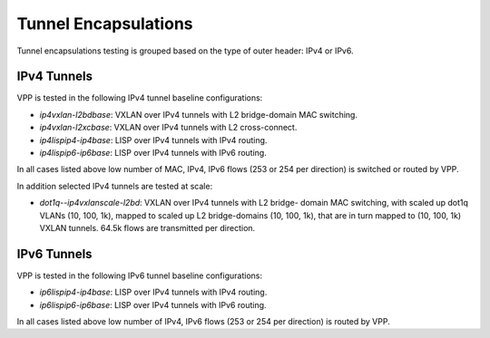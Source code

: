 Tunnel Encapsulations
---------------------

Tunnel encapsulations testing is grouped based on the type of outer
header: IPv4 or IPv6.

IPv4 Tunnels
~~~~~~~~~~~~

VPP is tested in the following IPv4 tunnel baseline configurations:

- *ip4vxlan-l2bdbase*: VXLAN over IPv4 tunnels with L2 bridge-domain MAC
  switching.
- *ip4vxlan-l2xcbase*: VXLAN over IPv4 tunnels with L2 cross-connect.
- *ip4lispip4-ip4base*: LISP over IPv4 tunnels with IPv4 routing.
- *ip4lispip6-ip6base*: LISP over IPv4 tunnels with IPv6 routing.

In all cases listed above low number of MAC, IPv4, IPv6 flows (253 or 254 per
direction) is switched or routed by VPP.

In addition selected IPv4 tunnels are tested at scale:

- *dot1q--ip4vxlanscale-l2bd*: VXLAN over IPv4 tunnels with L2 bridge-
  domain MAC switching, with scaled up dot1q VLANs (10, 100, 1k),
  mapped to scaled up L2 bridge-domains (10, 100, 1k), that are in turn
  mapped to (10, 100, 1k) VXLAN tunnels. 64.5k flows are transmitted per
  direction.

IPv6 Tunnels
~~~~~~~~~~~~

VPP is tested in the following IPv6 tunnel baseline configurations:

- *ip6lispip4-ip4base*: LISP over IPv4 tunnels with IPv4 routing.
- *ip6lispip6-ip6base*: LISP over IPv4 tunnels with IPv6 routing.

In all cases listed above low number of IPv4, IPv6 flows (253 or 254 per
direction) is routed by VPP.
